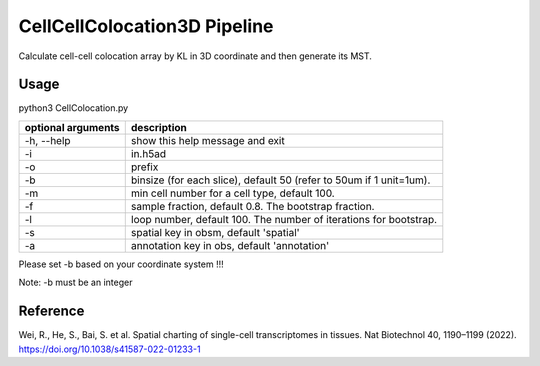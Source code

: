 .. _`CellCellColocation3D`:
========================================
CellCellColocation3D Pipeline
========================================

Calculate cell-cell colocation array by KL in 3D coordinate and then generate its MST.

Usage
--------------------------------------------------------------------------------

.. code-block:: python3  
python3 CellColocation.py 

================== ===========================================================
optional arguments                description
================== ===========================================================  
-h, --help         show this help message and exit
-i                 in.h5ad
-o                 prefix
-b                 binsize (for each slice), default 50 (refer to 50um if 1 unit=1um).
-m                 min cell number for a cell type, default 100.                                  
-f                 sample fraction, default 0.8. The bootstrap fraction.
-l                 loop number, default 100. The number of iterations for bootstrap.
-s                 spatial key in obsm, default 'spatial'
-a                 annotation key in obs, default 'annotation'
================== ===========================================================  

Please set -b based on your coordinate system !!!

Note: -b must be an integer

Reference
--------------------------------------------------------------------------------

Wei, R., He, S., Bai, S. et al. Spatial charting of single-cell transcriptomes in tissues. Nat Biotechnol 40, 1190–1199 (2022). https://doi.org/10.1038/s41587-022-01233-1
